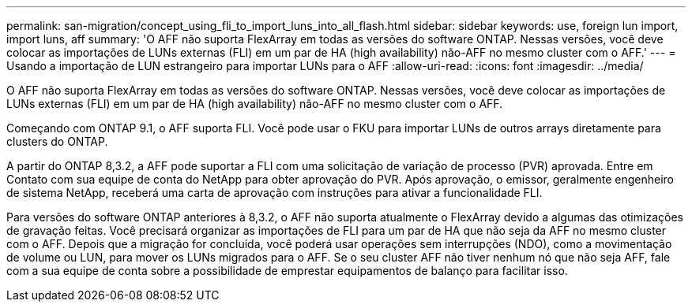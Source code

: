 ---
permalink: san-migration/concept_using_fli_to_import_luns_into_all_flash.html 
sidebar: sidebar 
keywords: use, foreign lun import, import luns, aff 
summary: 'O AFF não suporta FlexArray em todas as versões do software ONTAP. Nessas versões, você deve colocar as importações de LUNs externas (FLI) em um par de HA (high availability) não-AFF no mesmo cluster com o AFF.' 
---
= Usando a importação de LUN estrangeiro para importar LUNs para o AFF
:allow-uri-read: 
:icons: font
:imagesdir: ../media/


[role="lead"]
O AFF não suporta FlexArray em todas as versões do software ONTAP. Nessas versões, você deve colocar as importações de LUNs externas (FLI) em um par de HA (high availability) não-AFF no mesmo cluster com o AFF.

Começando com ONTAP 9.1, o AFF suporta FLI. Você pode usar o FKU para importar LUNs de outros arrays diretamente para clusters do ONTAP.

A partir do ONTAP 8,3.2, a AFF pode suportar a FLI com uma solicitação de variação de processo (PVR) aprovada. Entre em Contato com sua equipe de conta do NetApp para obter aprovação do PVR. Após aprovação, o emissor, geralmente engenheiro de sistema NetApp, receberá uma carta de aprovação com instruções para ativar a funcionalidade FLI.

Para versões do software ONTAP anteriores à 8,3.2, o AFF não suporta atualmente o FlexArray devido a algumas das otimizações de gravação feitas. Você precisará organizar as importações de FLI para um par de HA que não seja da AFF no mesmo cluster com o AFF. Depois que a migração for concluída, você poderá usar operações sem interrupções (NDO), como a movimentação de volume ou LUN, para mover os LUNs migrados para o AFF. Se o seu cluster AFF não tiver nenhum nó que não seja AFF, fale com a sua equipe de conta sobre a possibilidade de emprestar equipamentos de balanço para facilitar isso.
